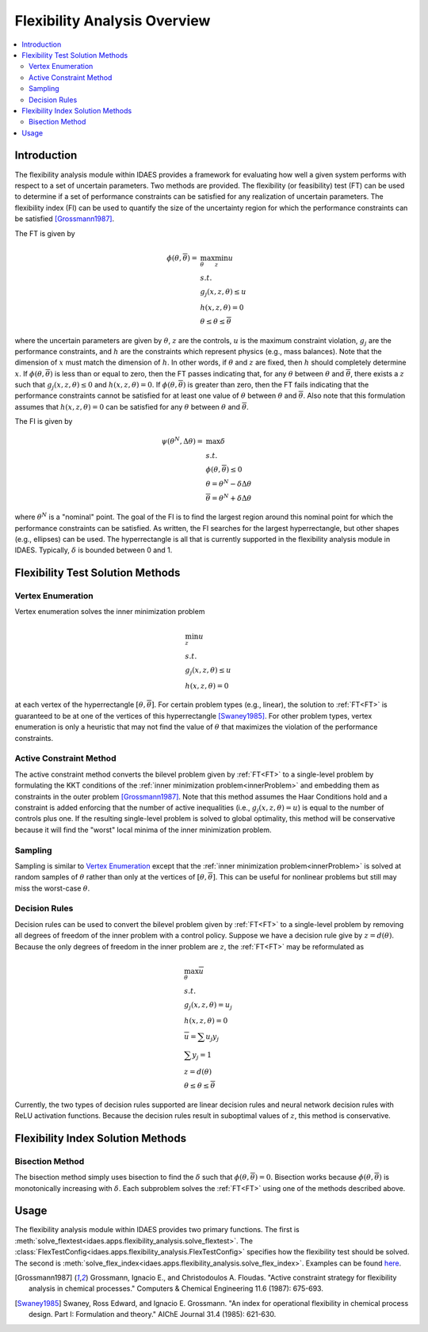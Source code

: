 
Flexibility Analysis Overview
=============================

.. contents::
    :depth: 3
    :local:

Introduction
------------

The flexibility analysis module within IDAES provides a framework for
evaluating how well a given system performs with respect to a set of
uncertain parameters. Two methods are provided. The flexibility (or feasibility) test
(FT) can be used to determine if a set of performance constraints can
be satisfied for any realization of uncertain parameters. The
flexibility index (FI) can be used to quantify the size of the
uncertainty region for which the performance constraints can be
satisfied [Grossmann1987]_.

The FT is given by

.. _FT:

.. math::

   \phi(\underline{\theta}, \overline{\theta}) = &\max_{\theta} \min_{z} u \\
   & s.t. \\
   & g_{j}(x,z,\theta) \leq u \\
   & h(x,z,\theta) = 0 \\
   & \underline{\theta} \leq \theta \leq \overline{\theta}

where the uncertain parameters are given by :math:`\theta`, :math:`z`
are the controls, :math:`u` is the maximum constraint violation,
:math:`g_j` are the performance constraints, and :math:`h` are the
constraints which represent physics (e.g., mass balances). Note that
the dimension of :math:`x` must match the dimension of :math:`h`. In
other words, if :math:`\theta` and :math:`z` are fixed, then :math:`h`
should completely determine :math:`x`. If
:math:`\phi(\underline{\theta}, \overline{\theta})` is less than or
equal to zero, then the FT passes indicating that, for any
:math:`\theta` between :math:`\underline{\theta}` and
:math:`\overline{\theta}`, there exists a :math:`z` such that
:math:`g_j(x, z, \theta) \leq 0` and :math:`h(x, z, \theta) = 0`. If
:math:`\phi(\underline{\theta}, \overline{\theta})` is greater than
zero, then the FT fails indicating that the performance constraints
cannot be satisfied for at least one value of :math:`\theta` between
:math:`\underline{\theta}` and :math:`\overline{\theta}`. Also note
that this formulation assumes that :math:`h(x,z,\theta) = 0` can be
satisfied for any :math:`\theta` between :math:`\underline{\theta}`
and :math:`\overline{\theta}`.

The FI is given by 

.. math::

   \psi(\theta^{N}, \Delta \theta) = &\max \delta \\
   & s.t. \\
   & \phi(\underline{\theta}, \overline{\theta}) \leq 0 \\
   & \underline{\theta} = \theta^{N} - \delta \Delta \theta \\
   & \overline{\theta} = \theta^{N} + \delta \Delta \theta

where :math:`\theta^{N}` is a "nominal" point. The goal of the FI is
to find the largest region around this nominal point for which the
performance constraints can be satisfied. As written, the FI searches
for the largest hyperrectangle, but other shapes (e.g., ellipses) can
be used. The hyperrectangle is all that is currently supported in the
flexibility analysis module in IDAES. Typically, :math:`\delta` is
bounded between 0 and 1.

Flexibility Test Solution Methods
---------------------------------

Vertex Enumeration
^^^^^^^^^^^^^^^^^^

Vertex enumeration solves the inner minimization problem

.. _innerProblem:

.. math::

   & \min_{z} u \\
   & s.t. \\
   & g_{j}(x,z,\theta) \leq u \\
   & h(x,z,\theta) = 0

at each vertex of the hyperrectangle :math:`[\underline{\theta}, \overline{\theta}]`. For certain problem types (e.g., linear), the solution to :ref:`FT<FT>` is guaranteed to be at one of the vertices of this hyperrectangle [Swaney1985]_. For other problem types, vertex enumeration is only a heuristic that may not find the value of :math:`\theta` that maximizes the violation of the performance constraints.

Active Constraint Method
^^^^^^^^^^^^^^^^^^^^^^^^

The active constraint method converts the bilevel problem given by :ref:`FT<FT>` to a single-level problem by formulating the KKT conditions of the :ref:`inner minimization problem<innerProblem>` and embedding them as constraints in the outer problem [Grossmann1987]_. Note that this method assumes the Haar Conditions hold and a constraint is added enforcing that the number of active inequalities (i.e., :math:`g_{j}(x,z,\theta) = u`) is equal to the number of controls plus one. If the resulting single-level problem is solved to global optimality, this method will be conservative because it will find the "worst" local minima of the inner minimization problem.

Sampling
^^^^^^^^

Sampling is similar to `Vertex Enumeration`_ except that the :ref:`inner minimization problem<innerProblem>` is solved at random samples of :math:`\theta` rather than only at the vertices of :math:`[\underline{\theta}, \overline{\theta}]`. This can be useful for nonlinear problems but still may miss the worst-case :math:`\theta`.

Decision Rules
^^^^^^^^^^^^^^

Decision rules can be used to convert the bilevel problem given by :ref:`FT<FT>` to a single-level problem by removing all degrees of freedom of the inner problem with a control policy. Suppose we have a decision rule give by :math:`z = d(\theta)`. Because the only degrees of freedom in the inner problem are :math:`z`, the :ref:`FT<FT>` may be reformulated as

.. math::

   & \max_{\theta} \overline{u} \\
   & s.t. \\
   & g_{j}(x,z,\theta) = u_{j} \\
   & h(x,z,\theta) = 0 \\
   & \overline{u} = \sum u_{j} y_{j} \\
   & \sum y_{j} = 1 \\
   & z = d(\theta) \\
   & \underline{\theta} \leq \theta \leq \overline{\theta}

Currently, the two types of decision rules supported are linear decision rules and neural network decision rules with ReLU activation functions. Because the decision rules result in suboptimal values of :math:`z`, this method is conservative.

Flexibility Index Solution Methods
----------------------------------

Bisection Method
^^^^^^^^^^^^^^^^

The bisection method simply uses bisection to find the :math:`\delta` such that :math:`\phi(\underline{\theta}, \overline{\theta}) = 0`. Bisection works because :math:`\phi(\underline{\theta}, \overline{\theta})` is monotonically increasing with :math:`\delta`. Each subproblem solves the :ref:`FT<FT>` using one of the methods described above.

Usage
-----

The flexibility analysis module within IDAES provides two primary
functions. The first is
:meth:`solve_flextest<idaes.apps.flexibility_analysis.solve_flextest>`. The
:class:`FlexTestConfig<idaes.apps.flexibility_analysis.FlexTestConfig>`
specifies how the flexibility test should be solved. The second is
:meth:`solve_flex_index<idaes.apps.flexibility_analysis.solve_flex_index>`. Examples
can be found `here
<https://github.com/michaelbynum/idaes-pse/tree/flex/idaes/apps/flexibility_analysis/examples>`_.

.. [Grossmann1987] Grossmann, Ignacio E., and
                   Christodoulos A. Floudas. "Active constraint
                   strategy for flexibility analysis in chemical
                   processes." Computers & Chemical Engineering 11.6
                   (1987): 675-693.

.. [Swaney1985] Swaney, Ross Edward, and Ignacio E. Grossmann. 
                "An index for operational flexibility in chemical 
                process design. Part I: Formulation and theory." 
                AIChE Journal 31.4 (1985): 621-630.
